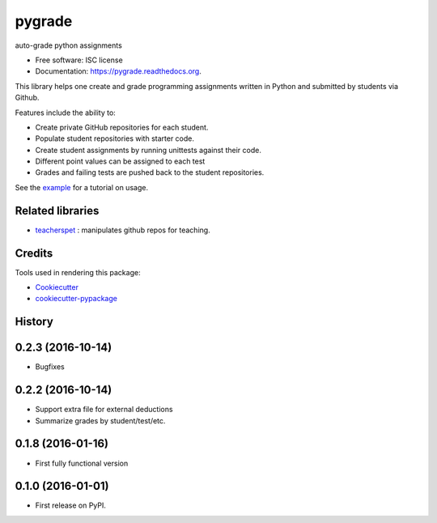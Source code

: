 ===============================
pygrade
===============================

.. image:: https://img.shields.io/pypi/v/pygrade.svg
        :target: https://pypi.python.org/pypi/pygrade

.. image:: https://img.shields.io/travis/tapilab/pygrade.svg
        :target: https://travis-ci.org/tapilab/pygrade

.. image:: https://readthedocs.org/projects/pygrade/badge/?version=latest
        :target: https://readthedocs.org/projects/pygrade/?badge=latest
        :alt: Documentation Status


auto-grade python assignments

* Free software: ISC license
* Documentation: https://pygrade.readthedocs.org.

This library helps one create and grade programming assignments written in Python and submitted by students via Github.

Features include the ability to:

- Create private GitHub repositories for each student.
- Populate student repositories with starter code.
- Create student assignments by running unittests against their code.
- Different point values can be assigned to each test
- Grades and failing tests are pushed back to the student repositories.

See the example_ for a tutorial on usage.

.. _example: https://github.com/tapilab/pygrade/tree/master/example

Related libraries
-----------------

* teacherspet_ : manipulates github repos for teaching.

.. _teacherspet: https://github.com/education/teachers_pet

Credits
---------

Tools used in rendering this package:

*  Cookiecutter_
*  `cookiecutter-pypackage`_

.. _Cookiecutter: https://github.com/audreyr/cookiecutter
.. _`cookiecutter-pypackage`: https://github.com/audreyr/cookiecutter-pypackage




History
-------

0.2.3 (2016-10-14)
---------------------
* Bugfixes

0.2.2 (2016-10-14)
---------------------

* Support extra file for external deductions
* Summarize grades by student/test/etc.

0.1.8 (2016-01-16)
---------------------

* First fully functional version

0.1.0 (2016-01-01)
---------------------

* First release on PyPI.


